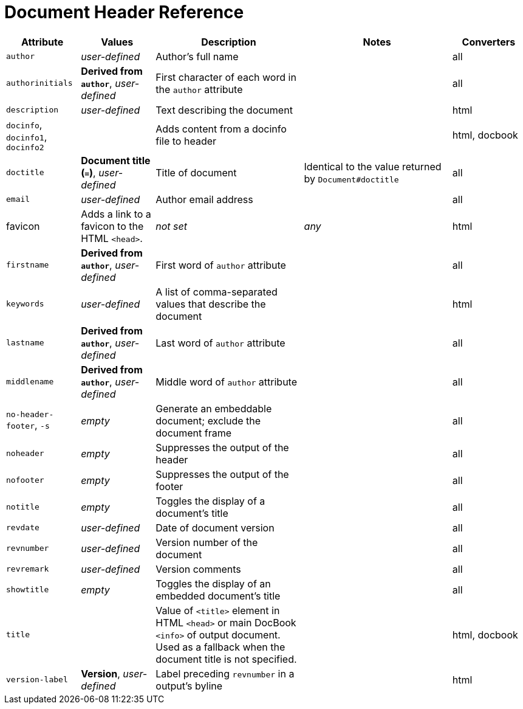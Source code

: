 = Document Header Reference
//Attributes and Values

[cols="1,1,2,2,1"]
|===
|Attribute |Values |Description |Notes |Converters

|`author`
|_user-defined_
|Author's full name
|
|all

|`authorinitials`
|*Derived from `author`*, _user-defined_
|First character of each word in the `author` attribute
|
|all

|`description`
|_user-defined_
|Text describing the document
|
|html

|`docinfo`, `docinfo1`, `docinfo2`
|
|Adds content from a docinfo file to header
|
|html, docbook

|`doctitle`
|*Document title (`=`)*, _user-defined_
|Title of document
|Identical to the value returned by `Document#doctitle`
|all

|`email`
|_user-defined_
|Author email address
|
|all

|favicon
|Adds a link to a favicon to the HTML `<head>`.
|_not set_
|_any_
|html

|`firstname`
|*Derived from `author`*, _user-defined_
|First word of `author` attribute
|
|all

|`keywords`
|_user-defined_
|A list of comma-separated values that describe the document
|
|html


|`lastname`
|*Derived from `author`*, _user-defined_
|Last word of `author` attribute
|
|all

|`middlename`
|*Derived from `author`*, _user-defined_
|Middle word of `author` attribute
|
|all

|`no-header-footer`, `-s`
|_empty_
|Generate an embeddable document; exclude the document frame
|
|all

|`noheader`
|_empty_
|Suppresses the output of the header
|
|all

|`nofooter`
|_empty_
|Suppresses the output of the footer
|
|all

|`notitle`
|_empty_
|Toggles the display of a document's title
|
|all

|`revdate`
|_user-defined_
|Date of document version
|
|all

|`revnumber`
|_user-defined_
|Version number of the document
|
|all

|`revremark`
|_user-defined_
|Version comments
|
|all

|`showtitle`
|_empty_
|Toggles the display of an embedded document's title
|
|all

|`title`
|
|Value of `<title>` element in HTML `<head>` or main DocBook `<info>` of output document.
Used as a fallback when the document title is not specified.
|
|html, docbook

|`version-label`
|*Version*, _user-defined_
|Label preceding `revnumber` in a output's byline
|
|html
|===
